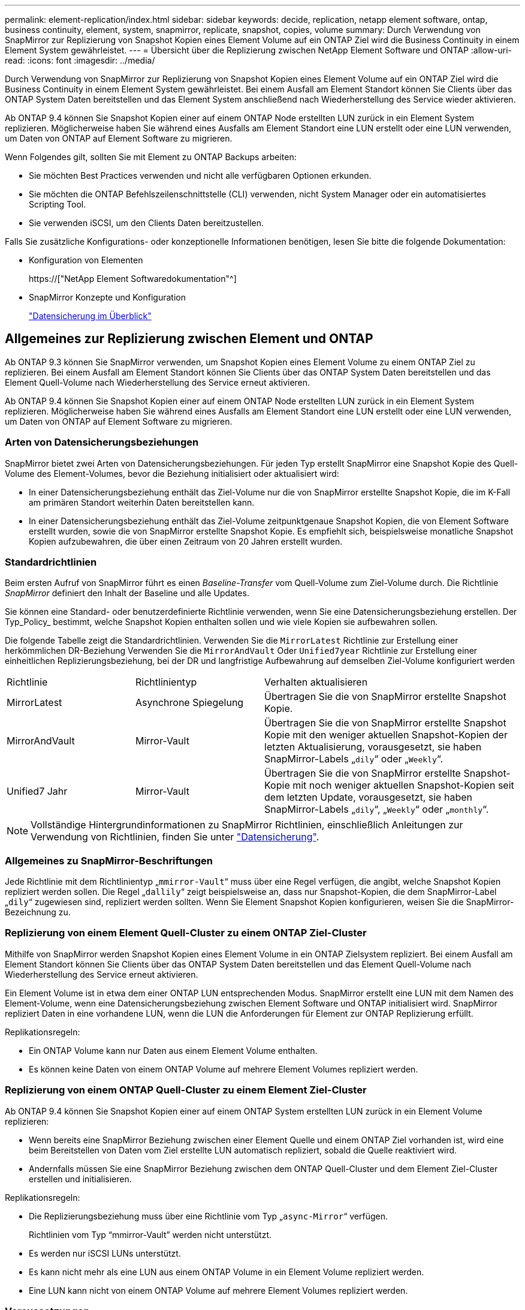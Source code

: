 ---
permalink: element-replication/index.html 
sidebar: sidebar 
keywords: decide, replication, netapp element software, ontap, business continuity, element, system, snapmirror, replicate, snapshot, copies, volume 
summary: Durch Verwendung von SnapMirror zur Replizierung von Snapshot Kopien eines Element Volume auf ein ONTAP Ziel wird die Business Continuity in einem Element System gewährleistet. 
---
= Übersicht über die Replizierung zwischen NetApp Element Software und ONTAP
:allow-uri-read: 
:icons: font
:imagesdir: ../media/


[role="lead"]
Durch Verwendung von SnapMirror zur Replizierung von Snapshot Kopien eines Element Volume auf ein ONTAP Ziel wird die Business Continuity in einem Element System gewährleistet. Bei einem Ausfall am Element Standort können Sie Clients über das ONTAP System Daten bereitstellen und das Element System anschließend nach Wiederherstellung des Service wieder aktivieren.

Ab ONTAP 9.4 können Sie Snapshot Kopien einer auf einem ONTAP Node erstellten LUN zurück in ein Element System replizieren. Möglicherweise haben Sie während eines Ausfalls am Element Standort eine LUN erstellt oder eine LUN verwenden, um Daten von ONTAP auf Element Software zu migrieren.

Wenn Folgendes gilt, sollten Sie mit Element zu ONTAP Backups arbeiten:

* Sie möchten Best Practices verwenden und nicht alle verfügbaren Optionen erkunden.
* Sie möchten die ONTAP Befehlszeilenschnittstelle (CLI) verwenden, nicht System Manager oder ein automatisiertes Scripting Tool.
* Sie verwenden iSCSI, um den Clients Daten bereitzustellen.


Falls Sie zusätzliche Konfigurations- oder konzeptionelle Informationen benötigen, lesen Sie bitte die folgende Dokumentation:

* Konfiguration von Elementen
+
https://["NetApp Element Softwaredokumentation"^]

* SnapMirror Konzepte und Konfiguration
+
link:../data-protection/index.html["Datensicherung im Überblick"]





== Allgemeines zur Replizierung zwischen Element und ONTAP

Ab ONTAP 9.3 können Sie SnapMirror verwenden, um Snapshot Kopien eines Element Volume zu einem ONTAP Ziel zu replizieren. Bei einem Ausfall am Element Standort können Sie Clients über das ONTAP System Daten bereitstellen und das Element Quell-Volume nach Wiederherstellung des Service erneut aktivieren.

Ab ONTAP 9.4 können Sie Snapshot Kopien einer auf einem ONTAP Node erstellten LUN zurück in ein Element System replizieren. Möglicherweise haben Sie während eines Ausfalls am Element Standort eine LUN erstellt oder eine LUN verwenden, um Daten von ONTAP auf Element Software zu migrieren.



=== Arten von Datensicherungsbeziehungen

SnapMirror bietet zwei Arten von Datensicherungsbeziehungen. Für jeden Typ erstellt SnapMirror eine Snapshot Kopie des Quell-Volume des Element-Volumes, bevor die Beziehung initialisiert oder aktualisiert wird:

* In einer Datensicherungsbeziehung enthält das Ziel-Volume nur die von SnapMirror erstellte Snapshot Kopie, die im K-Fall am primären Standort weiterhin Daten bereitstellen kann.
* In einer Datensicherungsbeziehung enthält das Ziel-Volume zeitpunktgenaue Snapshot Kopien, die von Element Software erstellt wurden, sowie die von SnapMirror erstellte Snapshot Kopie. Es empfiehlt sich, beispielsweise monatliche Snapshot Kopien aufzubewahren, die über einen Zeitraum von 20 Jahren erstellt wurden.




=== Standardrichtlinien

Beim ersten Aufruf von SnapMirror führt es einen _Baseline-Transfer_ vom Quell-Volume zum Ziel-Volume durch. Die Richtlinie _SnapMirror_ definiert den Inhalt der Baseline und alle Updates.

Sie können eine Standard- oder benutzerdefinierte Richtlinie verwenden, wenn Sie eine Datensicherungsbeziehung erstellen. Der Typ_Policy_ bestimmt, welche Snapshot Kopien enthalten sollen und wie viele Kopien sie aufbewahren sollen.

Die folgende Tabelle zeigt die Standardrichtlinien. Verwenden Sie die `MirrorLatest` Richtlinie zur Erstellung einer herkömmlichen DR-Beziehung Verwenden Sie die `MirrorAndVault` Oder `Unified7year` Richtlinie zur Erstellung einer einheitlichen Replizierungsbeziehung, bei der DR und langfristige Aufbewahrung auf demselben Ziel-Volume konfiguriert werden

[cols="25,25,50"]
|===


| Richtlinie | Richtlinientyp | Verhalten aktualisieren 


 a| 
MirrorLatest
 a| 
Asynchrone Spiegelung
 a| 
Übertragen Sie die von SnapMirror erstellte Snapshot Kopie.



 a| 
MirrorAndVault
 a| 
Mirror-Vault
 a| 
Übertragen Sie die von SnapMirror erstellte Snapshot Kopie mit den weniger aktuellen Snapshot-Kopien der letzten Aktualisierung, vorausgesetzt, sie haben SnapMirror-Labels „`dily`“ oder „`Weekly`“.



 a| 
Unified7 Jahr
 a| 
Mirror-Vault
 a| 
Übertragen Sie die von SnapMirror erstellte Snapshot-Kopie mit noch weniger aktuellen Snapshot-Kopien seit dem letzten Update, vorausgesetzt, sie haben SnapMirror-Labels „`dily`“, „`Weekly`“ oder „`monthly`“.

|===
[NOTE]
====
Vollständige Hintergrundinformationen zu SnapMirror Richtlinien, einschließlich Anleitungen zur Verwendung von Richtlinien, finden Sie unter link:../data-protection/index.html["Datensicherung"].

====


=== Allgemeines zu SnapMirror-Beschriftungen

Jede Richtlinie mit dem Richtlinientyp „`mmirror-Vault`“ muss über eine Regel verfügen, die angibt, welche Snapshot Kopien repliziert werden sollen. Die Regel „`dallily`“ zeigt beispielsweise an, dass nur Snapshot-Kopien, die dem SnapMirror-Label „`dily`“ zugewiesen sind, repliziert werden sollten. Wenn Sie Element Snapshot Kopien konfigurieren, weisen Sie die SnapMirror-Bezeichnung zu.



=== Replizierung von einem Element Quell-Cluster zu einem ONTAP Ziel-Cluster

Mithilfe von SnapMirror werden Snapshot Kopien eines Element Volume in ein ONTAP Zielsystem repliziert. Bei einem Ausfall am Element Standort können Sie Clients über das ONTAP System Daten bereitstellen und das Element Quell-Volume nach Wiederherstellung des Service erneut aktivieren.

Ein Element Volume ist in etwa dem einer ONTAP LUN entsprechenden Modus. SnapMirror erstellt eine LUN mit dem Namen des Element-Volume, wenn eine Datensicherungsbeziehung zwischen Element Software und ONTAP initialisiert wird. SnapMirror repliziert Daten in eine vorhandene LUN, wenn die LUN die Anforderungen für Element zur ONTAP Replizierung erfüllt.

Replikationsregeln:

* Ein ONTAP Volume kann nur Daten aus einem Element Volume enthalten.
* Es können keine Daten von einem ONTAP Volume auf mehrere Element Volumes repliziert werden.




=== Replizierung von einem ONTAP Quell-Cluster zu einem Element Ziel-Cluster

Ab ONTAP 9.4 können Sie Snapshot Kopien einer auf einem ONTAP System erstellten LUN zurück in ein Element Volume replizieren:

* Wenn bereits eine SnapMirror Beziehung zwischen einer Element Quelle und einem ONTAP Ziel vorhanden ist, wird eine beim Bereitstellen von Daten vom Ziel erstellte LUN automatisch repliziert, sobald die Quelle reaktiviert wird.
* Andernfalls müssen Sie eine SnapMirror Beziehung zwischen dem ONTAP Quell-Cluster und dem Element Ziel-Cluster erstellen und initialisieren.


Replikationsregeln:

* Die Replizierungsbeziehung muss über eine Richtlinie vom Typ „`async-Mirror`“ verfügen.
+
Richtlinien vom Typ "`mmirror-Vault`" werden nicht unterstützt.

* Es werden nur iSCSI LUNs unterstützt.
* Es kann nicht mehr als eine LUN aus einem ONTAP Volume in ein Element Volume repliziert werden.
* Eine LUN kann nicht von einem ONTAP Volume auf mehrere Element Volumes repliziert werden.




=== Voraussetzungen

Sie müssen die folgenden Aufgaben abgeschlossen haben, bevor Sie eine Datensicherungsbeziehung zwischen Element und ONTAP konfigurieren:

* Auf dem Element Cluster muss die NetApp Element Softwareversion 10.1 oder höher ausgeführt werden.
* Der ONTAP Cluster muss ONTAP 9.3 oder höher ausführen.
* SnapMirror muss auf dem ONTAP Cluster lizenziert sein.
* Sie müssen Volumes auf dem Element und ONTAP Cluster konfigurieren, die groß genug sind, um erwartete Datentransfers zu verarbeiten.
* Wenn Sie die Richtlinie „`mmirror-Vault`“ verwenden, muss ein SnapMirror Label konfiguriert worden sein, damit die Element Snapshot Kopien repliziert werden können.
+
[NOTE]
====
Diese Aufgabe kann nur in der Web-Benutzeroberfläche der Element Software ausgeführt werden. Weitere Informationen finden Sie im link:https://docs.netapp.com/us-en/element-software/index.html["NetApp Element Softwaredokumentation"]

====
* Sie müssen sicherstellen, dass Port 5010 verfügbar ist.
* Wenn Sie bereits sehen, dass ein Ziel-Volume möglicherweise verschoben werden muss, müssen Sie sicherstellen, dass eine vollständige Mesh-Konnektivität zwischen Quelle und Ziel besteht. Jeder Node im Element Quell-Cluster muss in der Lage sein, mit jedem Node im ONTAP Ziel-Cluster zu kommunizieren.




=== Support-Details

Die folgende Tabelle enthält Support-Details für Element- zu ONTAP-Backups.

[cols="25,75"]
|===


| Ressource oder Funktion | Support-Details 


 a| 
SnapMirror
 a| 
* Die SnapMirror Wiederherstellungsfunktion wird nicht unterstützt.
* Der `MirrorAllSnapshots` Und `XDPDefault` Richtlinien werden nicht unterstützt.
* Der Richtlinientyp „`Vault`“ wird nicht unterstützt.
* Die systemdefinierte Regel „`all_Source_Snapshots`“ wird nicht unterstützt.
* Der Richtlinientyp „`mmirror-Vault`“ wird nur zur Replikation von Element Software auf ONTAP unterstützt. Verwenden Sie „`Async-Mirror`“ für die Replizierung von ONTAP zu Element Software.
* Der `-schedule` Und `-prefix` Optionen für `snapmirror policy add-rule` Werden nicht unterstützt.
* Der `-preserve` Und `-quick-resync` Optionen für `snapmirror resync` Werden nicht unterstützt.
* Storage-Effizienz bleibt erhalten.
* Fan-out- und Kaskadenschutz-Implementierungen werden nicht unterstützt.




 a| 
ONTAP
 a| 
* ONTAP Select wird ab ONTAP 9.4 und Element 10.3 unterstützt.
* Cloud Volumes ONTAP wird ab ONTAP 9.5 und Element 11.0 unterstützt.




 a| 
Element
 a| 
* Die maximale Volume-Größe beträgt 8 tib.
* Die Volume-Blockgröße muss 512 Byte sein. Eine Blockgröße von 4 KB wird nicht unterstützt.
* Die Volume-Größe muss ein Vielfaches von 1 MiB sein.
* Volume-Attribute werden nicht erhalten.
* 30 Snapshot Kopien, die repliziert werden sollen, sind maximal vorhanden.




 a| 
Netzwerk
 a| 
* Pro Übertragung ist eine einzelne TCP-Verbindung zulässig.
* Der Element-Node muss als IP-Adresse angegeben werden. Die Suche nach DNS-Hostnamen wird nicht unterstützt.
* IPspaces werden nicht unterstützt.




 a| 
SnapLock
 a| 
SnapLock Volumes werden nicht unterstützt.



 a| 
FlexGroup
 a| 
FlexGroup Volumes werden nicht unterstützt.



 a| 
SVM-DR
 a| 
ONTAP Volumes in einer SVM-DR-Konfiguration werden nicht unterstützt.



 a| 
MetroCluster
 a| 
ONTAP Volumes in einer MetroCluster Konfiguration werden nicht unterstützt.

|===